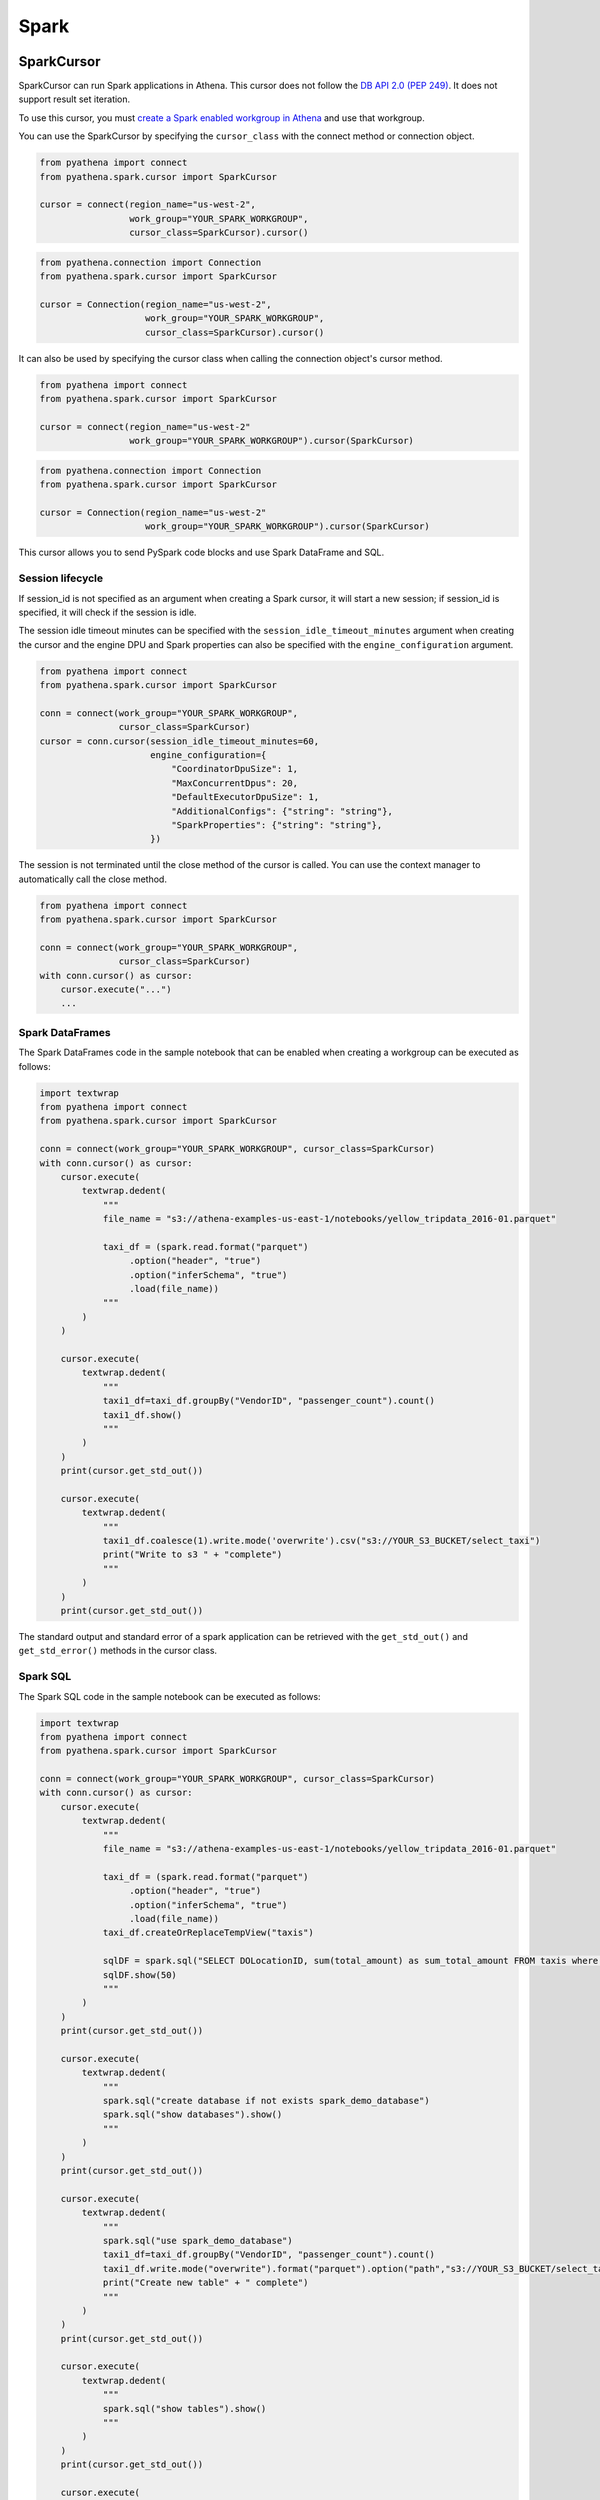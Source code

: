 .. _spark:

Spark
=====

.. _spark-cursor:

SparkCursor
-----------

SparkCursor can run Spark applications in Athena.
This cursor does not follow the `DB API 2.0 (PEP 249)`_. It does not support result set iteration.

To use this cursor, you must `create a Spark enabled workgroup in Athena`_ and use that workgroup.

You can use the SparkCursor by specifying the ``cursor_class``
with the connect method or connection object.

.. code:: python

    from pyathena import connect
    from pyathena.spark.cursor import SparkCursor

    cursor = connect(region_name="us-west-2",
                     work_group="YOUR_SPARK_WORKGROUP",
                     cursor_class=SparkCursor).cursor()

.. code:: python

    from pyathena.connection import Connection
    from pyathena.spark.cursor import SparkCursor

    cursor = Connection(region_name="us-west-2",
                        work_group="YOUR_SPARK_WORKGROUP",
                        cursor_class=SparkCursor).cursor()

It can also be used by specifying the cursor class when calling the connection object's cursor method.

.. code:: python

    from pyathena import connect
    from pyathena.spark.cursor import SparkCursor

    cursor = connect(region_name="us-west-2"
                     work_group="YOUR_SPARK_WORKGROUP").cursor(SparkCursor)

.. code:: python

    from pyathena.connection import Connection
    from pyathena.spark.cursor import SparkCursor

    cursor = Connection(region_name="us-west-2"
                        work_group="YOUR_SPARK_WORKGROUP").cursor(SparkCursor)

This cursor allows you to send PySpark code blocks and use Spark DataFrame and SQL.

Session lifecycle
~~~~~~~~~~~~~~~~~

If session_id is not specified as an argument when creating a Spark cursor, it will start a new session;
if session_id is specified, it will check if the session is idle.

The session idle timeout minutes can be specified with the ``session_idle_timeout_minutes`` argument when creating
the cursor and the engine DPU and Spark properties can also be specified with the ``engine_configuration`` argument.

.. code:: python

    from pyathena import connect
    from pyathena.spark.cursor import SparkCursor

    conn = connect(work_group="YOUR_SPARK_WORKGROUP",
                   cursor_class=SparkCursor)
    cursor = conn.cursor(session_idle_timeout_minutes=60,
                         engine_configuration={
                             "CoordinatorDpuSize": 1,
                             "MaxConcurrentDpus": 20,
                             "DefaultExecutorDpuSize": 1,
                             "AdditionalConfigs": {"string": "string"},
                             "SparkProperties": {"string": "string"},
                         })

The session is not terminated until the close method of the cursor is called.
You can use the context manager to automatically call the close method.

.. code:: python

    from pyathena import connect
    from pyathena.spark.cursor import SparkCursor

    conn = connect(work_group="YOUR_SPARK_WORKGROUP",
                   cursor_class=SparkCursor)
    with conn.cursor() as cursor:
        cursor.execute("...")
        ...

Spark DataFrames
~~~~~~~~~~~~~~~~

The Spark DataFrames code in the sample notebook that can be enabled
when creating a workgroup can be executed as follows:

.. code:: python

    import textwrap
    from pyathena import connect
    from pyathena.spark.cursor import SparkCursor

    conn = connect(work_group="YOUR_SPARK_WORKGROUP", cursor_class=SparkCursor)
    with conn.cursor() as cursor:
        cursor.execute(
            textwrap.dedent(
                """
                file_name = "s3://athena-examples-us-east-1/notebooks/yellow_tripdata_2016-01.parquet"

                taxi_df = (spark.read.format("parquet")
                     .option("header", "true")
                     .option("inferSchema", "true")
                     .load(file_name))
                """
            )
        )

        cursor.execute(
            textwrap.dedent(
                """
                taxi1_df=taxi_df.groupBy("VendorID", "passenger_count").count()
                taxi1_df.show()
                """
            )
        )
        print(cursor.get_std_out())

        cursor.execute(
            textwrap.dedent(
                """
                taxi1_df.coalesce(1).write.mode('overwrite').csv("s3://YOUR_S3_BUCKET/select_taxi")
                print("Write to s3 " + "complete")
                """
            )
        )
        print(cursor.get_std_out())

The standard output and standard error of a spark application can be retrieved
with the ``get_std_out()`` and ``get_std_error()`` methods in the cursor class.

Spark SQL
~~~~~~~~~

The Spark SQL code in the sample notebook can be executed as follows:

.. code:: python

    import textwrap
    from pyathena import connect
    from pyathena.spark.cursor import SparkCursor

    conn = connect(work_group="YOUR_SPARK_WORKGROUP", cursor_class=SparkCursor)
    with conn.cursor() as cursor:
        cursor.execute(
            textwrap.dedent(
                """
                file_name = "s3://athena-examples-us-east-1/notebooks/yellow_tripdata_2016-01.parquet"

                taxi_df = (spark.read.format("parquet")
                     .option("header", "true")
                     .option("inferSchema", "true")
                     .load(file_name))
                taxi_df.createOrReplaceTempView("taxis")

                sqlDF = spark.sql("SELECT DOLocationID, sum(total_amount) as sum_total_amount FROM taxis where DOLocationID < 25 GRoup by DOLocationID ORDER BY DOLocationID")
                sqlDF.show(50)
                """
            )
        )
        print(cursor.get_std_out())

        cursor.execute(
            textwrap.dedent(
                """
                spark.sql("create database if not exists spark_demo_database")
                spark.sql("show databases").show()
                """
            )
        )
        print(cursor.get_std_out())

        cursor.execute(
            textwrap.dedent(
                """
                spark.sql("use spark_demo_database")
                taxi1_df=taxi_df.groupBy("VendorID", "passenger_count").count()
                taxi1_df.write.mode("overwrite").format("parquet").option("path","s3://YOUR_S3_BUCKET/select_taxi").saveAsTable("select_taxi_table")
                print("Create new table" + " complete")
                """
            )
        )
        print(cursor.get_std_out())

        cursor.execute(
            textwrap.dedent(
                """
                spark.sql("show tables").show()
                """
            )
        )
        print(cursor.get_std_out())

        cursor.execute(
            textwrap.dedent(
                """
                spark.sql("select * from select_taxi_table").show()
                """
            )
        )
        print(cursor.get_std_out())

.. _async-spark-cursor:

AsyncSparkCursor
----------------

AsyncSparkCursor is an AsyncCursor that can handle Spark applications.

You can use the AsyncSparkCursor by specifying the ``cursor_class``
with the connect method or connection object.

.. code:: python

    from pyathena import connect
    from pyathena.spark.async_cursor import AsyncSparkCursor

    cursor = connect(region_name="us-west-2",
                     work_group="YOUR_SPARK_WORKGROUP",
                     cursor_class=AsyncSparkCursor).cursor()

.. code:: python

    from pyathena.connection import Connection
    from pyathena.spark.async_cursor import AsyncSparkCursor

    cursor = Connection(region_name="us-west-2",
                        work_group="YOUR_SPARK_WORKGROUP",
                        cursor_class=AsyncSparkCursor).cursor()

It can also be used by specifying the cursor class when calling the connection object's cursor method.

.. code:: python

    from pyathena import connect
    from pyathena.spark.async_cursor import AsyncSparkCursor

    cursor = connect(region_name="us-west-2"
                     work_group="YOUR_SPARK_WORKGROUP").cursor(AsyncSparkCursor)

.. code:: python

    from pyathena.connection import Connection
    from pyathena.spark.async_cursor import AsyncSparkCursor

    cursor = Connection(region_name="us-west-2"
                        work_group="YOUR_SPARK_WORKGROUP").cursor(AsyncSparkCursor)

The default number of workers is 5 or cpu number * 5.
If you want to change the number of workers you can specify like the following.

.. code:: python

    from pyathena import connect
    from pyathena.spark.async_cursor import AsyncSparkCursor

    cursor = connect(region_name="us-west-2",
                     work_group="YOUR_SPARK_WORKGROUP",
                     cursor_class=AsyncSparkCursor).cursor(max_workers=10)

The execute method of the AsyncSparkCursor returns the tuple of the calculation ID and the `future object`_.

.. code:: python

    from pyathena import connect
    from pyathena.spark.async_cursor import AsyncSparkCursor

    conn = connect(work_group="YOUR_SPARK_WORKGROUP", cursor_class=AsyncSparkCursor)
    with conn.cursor() as cursor:
        calculation_id, future = cursor.execute("""spark.sql("SELECT * FROM many_rows")""")

The return value of the `future object`_ is an ``AthenaCalculationExecution`` object.

.. code:: python

    from pyathena import connect
    from pyathena.spark.async_cursor import AsyncSparkCursor

    conn = connect(work_group="YOUR_SPARK_WORKGROUP", cursor_class=AsyncSparkCursor)
    with conn.cursor() as cursor:
        calculation_id, future = cursor.execute("""spark.sql("SELECT * FROM many_rows")""")
        calculation_execution = future.result()
        print(calculation_execution.session_id)
        print(calculation_execution.calculation_id)
        print(calculation_execution.description)
        print(calculation_execution.working_directory)
        print(calculation_execution.state)
        print(calculation_execution.state_change_reason)
        print(calculation_execution.submission_date_time)
        print(calculation_execution.completion_date_time)
        print(calculation_execution.dpu_execution_in_millis)
        print(calculation_execution.progress)
        print(calculation_execution.std_out_s3_uri)
        print(calculation_execution.std_error_s3_uri)
        print(calculation_execution.result_s3_uri)
        print(calculation_execution.result_type)

Standard output and standard error can be retrieved by passing this object to the cursor class.

.. code:: python

    from pyathena import connect
    from pyathena.spark.async_cursor import AsyncSparkCursor

    conn = connect(work_group="YOUR_SPARK_WORKGROUP", cursor_class=AsyncSparkCursor)
    with conn.cursor() as cursor:
        calculation_id, future = cursor.execute("""spark.sql("SELECT * FROM many_rows")""")
        calculation_execution = future.result()
        print(cursor.get_std_out(calculation_execution).result())
        print(cursor.get_std_error(calculation_execution).result())

As with AsyncSparkCursor, you need a calculation ID to cancel a calculation.

.. code:: python

    from pyathena import connect
    from pyathena.spark.async_cursor import AsyncSparkCursor

    conn = connect(work_group="YOUR_SPARK_WORKGROUP", cursor_class=AsyncSparkCursor)
    with conn.cursor() as cursor:
        calculation_id, future = cursor.execute("""spark.sql("SELECT * FROM many_rows")""")
        cursor.cancel(calculation_id)  # The cancel method future object returns nothing.
        # It is better not to get the result of cursor execution.
        # Because it will be blocked until the session is terminated.
        # future.result()

NOTE: Currently it appears that the calculation is not canceled unless the session is terminated.

.. _`DB API 2.0 (PEP 249)`: https://www.python.org/dev/peps/pep-0249/
.. _`create a Spark enabled workgroup in Athena`: https://docs.aws.amazon.com/athena/latest/ug/notebooks-spark-getting-started.html
.. _`future object`: https://docs.python.org/3/library/concurrent.futures.html#future-objects
